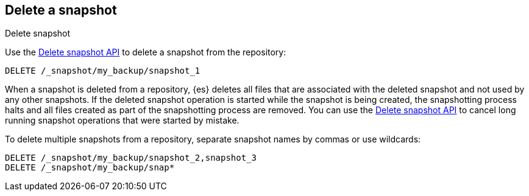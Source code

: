 [[delete-snapshots]]
== Delete a snapshot
++++
<titleabbrev>Delete snapshot</titleabbrev>
++++

////
[source,console]
-----------------------------------
PUT /_snapshot/my_backup
{
  "type": "fs",
  "settings": {
    "location": "my_backup_location"
  }
}

PUT /_snapshot/my_backup/snapshot_1?wait_for_completion=true

PUT /_snapshot/my_backup/snapshot_2?wait_for_completion=true

PUT /_snapshot/my_backup/snapshot_3?wait_for_completion=true
-----------------------------------
// TESTSETUP

////

Use the <<delete-snapshot-api,Delete snapshot API>> to delete a snapshot
from the repository:

[source,console]
-----------------------------------
DELETE /_snapshot/my_backup/snapshot_1
-----------------------------------

When a snapshot is deleted from a repository, {es} deletes all files that are associated with the deleted
snapshot and not used by any other snapshots. If the deleted snapshot operation is started while the snapshot is being
created, the snapshotting process halts and all files created as part of the snapshotting process are
removed. You can use the <<delete-snapshot-api,Delete snapshot API>> to cancel long running snapshot operations that were
started by mistake.

To delete multiple snapshots from a repository, separate snapshot names by commas or use wildcards:

[source,console]
-----------------------------------
DELETE /_snapshot/my_backup/snapshot_2,snapshot_3
DELETE /_snapshot/my_backup/snap*
-----------------------------------
